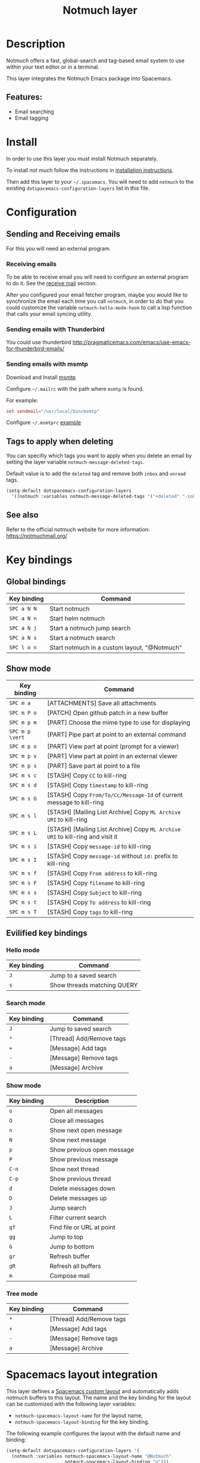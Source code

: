 #+TITLE: Notmuch layer

#+TAGS: e-mail|layer

[[file:img/notmuch.png]]

* Table of Contents                     :TOC_5_gh:noexport:
- [[#description][Description]]
  - [[#features][Features:]]
- [[#install][Install]]
- [[#configuration][Configuration]]
  - [[#sending-and-receiving-emails][Sending and Receiving emails]]
    - [[#receiving-emails][Receiving emails]]
    - [[#sending-emails-with-thunderbird][Sending emails with Thunderbird]]
    - [[#sending-emails-with-msmtp][Sending emails with msmtp]]
  - [[#tags-to-apply-when-deleting][Tags to apply when deleting]]
  - [[#see-also][See also]]
- [[#key-bindings][Key bindings]]
  - [[#global-bindings][Global bindings]]
  - [[#show-mode][Show mode]]
  - [[#evilified-key-bindings][Evilified key bindings]]
    - [[#hello-mode][Hello mode]]
    - [[#search-mode][Search mode]]
    - [[#show-mode-1][Show mode]]
    - [[#tree-mode][Tree mode]]
- [[#spacemacs-layout-integration][Spacemacs layout integration]]

* Description
Notmuch offers a fast, global-search and tag-based email system to
use within your text editor or in a terminal.

This layer integrates the Notmuch Emacs package into Spacemacs.

** Features:
- Email searching
- Email tagging

* Install
In order to use this layer you must install Notmuch separately.

To install not much follow the instructions in [[https://notmuchmail.org/notmuch-emacs/#index2h2][installation instructions]].

Then add this layer to your =~/.spacemacs=. You will need to add =notmuch= to
the existing =dotspacemacs-configuration-layers= list in this file.

* Configuration
** Sending and Receiving emails
For this you will need an external program.

*** Receiving emails
To be able to receive email you will need to configure an external program to do
it. See the [[https://notmuchmail.org/howto/][receive mail]] section.

After you configured your email fetcher program, maybe you would like to
synchronize the email each time you call =notmuch=, in order to do that you
could customize the variable =notmuch-hello-mode-hook= to call a lisp function
that calls your email syncing utility.

*** Sending emails with Thunderbird
You could use thunderbird
[[http://pragmaticemacs.com/emacs/use-emacs-for-thunderbird-emails/]]

*** Sending emails with msmtp
Download and Install [[http://msmtp.sourceforge.net/download.html][msmtp]]

Configure =~/.mailrc= with the path where =msmtp= is found.

For example:

#+SRCNAME: contents of ~/.mailrc

#+BEGIN_SRC rc
  set sendmail="/usr/local/bin/msmtp"
#+END_SRC

Configure =~/.msmtprc= [[http://msmtp.sourceforge.net/doc/msmtprc.txt][example]]

** Tags to apply when deleting
You can specifiy which tags you want to apply when you delete an email by
setting the layer variable =notmuch-message-deleted-tags=.

Default value is to add the =deleted= tag and remove both =inbox= and
=unread= tags.

#+BEGIN_SRC emacs-lisp
  (setq-default dotspacemacs-configuration-layers
    '((notmuch :variables notmuch-message-deleted-tags '("+deleted" "-inbox" "-unread"))))
#+END_SRC

** See also
Refer to the official notmuch website for more information:
[[https://notmuchmail.org/]]

* Key bindings
** Global bindings

| Key binding | Command                                      |
|-------------+----------------------------------------------|
| ~SPC a N N~ | Start notmuch                                |
| ~SPC a N n~ | Start helm notmuch                           |
| ~SPC a N j~ | Start a notmuch jump search                  |
| ~SPC a N s~ | Start a notmuch search                       |
| ~SPC l o n~ | Start notmuch in a custom layout, "@Notmuch" |

** Show mode

| Key binding     | Command                                                                        |
|-----------------+--------------------------------------------------------------------------------|
| ~SPC m a~       | [ATTACHMENTS] Save all attachments                                             |
|-----------------+--------------------------------------------------------------------------------|
| ~SPC m P o~     | [PATCH] Open github patch in a new buffer                                      |
|-----------------+--------------------------------------------------------------------------------|
| ~SPC m p m~     | [PART] Choose the mime type to use for displaying                              |
| ~SPC m p \vert~ | [PART] Pipe part at point to an external command                               |
| ~SPC m p o~     | [PART] View part at point (prompt for a viewer)                                |
| ~SPC m p v~     | [PART] View part at point in an external viewer                                |
| ~SPC m p s~     | [PART] Save part at point to a file                                            |
|-----------------+--------------------------------------------------------------------------------|
| ~SPC m s c~     | [STASH] Copy =CC= to kill-ring                                                 |
| ~SPC m s d~     | [STASH] Copy =timestamp= to kill-ring                                          |
| ~SPC m s G~     | [STASH] Copy =From/To/Cc/Message-Id= of current message to kill-ring           |
| ~SPC m s l~     | [STASH] [Mailing List Archive] Copy =ML Archive URI= to kill-ring              |
| ~SPC m s L~     | [STASH] [Mailing List Archive] Copy =ML Archive URI= to kill-ring and visit it |
| ~SPC m s i~     | [STASH] Copy =message-id= to kill-ring                                         |
| ~SPC m s I~     | [STASH] Copy =message-id= without =id:= prefix to kill-ring                    |
| ~SPC m s f~     | [STASH] Copy =From address= to kill-ring                                       |
| ~SPC m s F~     | [STASH] Copy =filename= to kill-ring                                           |
| ~SPC m s s~     | [STASH] Copy =Subject= to kill-ring                                            |
| ~SPC m s t~     | [STASH] Copy =To address= to kill-ring                                         |
| ~SPC m s T~     | [STASH] Copy =tags= to kill-ring                                               |

** Evilified key bindings
*** Hello mode

| Key binding | Command                     |
|-------------+-----------------------------|
| ~J~         | Jump to a saved search      |
| ~s~         | Show threads matching QUERY |

*** Search mode

| Key binding | Command                  |
|-------------+--------------------------|
| ~J~         | Jump to saved search     |
| ~*~         | [Thread] Add/Remove tags |
| ~+~         | [Message] Add tags       |
| ~-~         | [Message] Remove tags    |
| ~a~         | [Message] Archive        |

*** Show mode

| Key binding | Description                |
|-------------+----------------------------|
| ~o~         | Open all messages          |
| ~O~         | Close all messages         |
| ~n~         | Show next open message     |
| ~N~         | Show next message          |
| ~p~         | Show previous open message |
| ~P~         | Show previous message      |
| ~C-n~       | Show next thread           |
| ~C-p~       | Show previous thread       |
| ~d~         | Delete messages down       |
| ~D~         | Delete messages up         |
| ~J~         | Jump search                |
| ~L~         | Filter current search      |
| ~gf~        | Find file or URL at point  |
| ~gg~        | Jump to top                |
| ~G~         | Jump to bottom             |
| ~gr~        | Refresh buffer             |
| ~gR~        | Refresh all buffers        |
| ~m~         | Compose mail               |

*** Tree mode

| Key binding | Command                  |
|-------------+--------------------------|
| ~*~         | [Thread] Add/Remove tags |
| ~+~         | [Message] Add tags       |
| ~-~         | [Message] Remove tags    |
| ~a~         | [Message] Archive        |

* Spacemacs layout integration
This layer defines a [[https://github.com/syl20bnr/spacemacs/blob/develop/doc/DOCUMENTATION.org#layouts-and-workspaces][Spacemacs custom layout]] and automatically adds notmuch
buffers to this layout. The name and the key binding for the layout can be
customized with the following layer variables:
- =notmuch-spacemacs-layout-name= for the layout name,
- =notmuch-spacemacs-layout-binding= for the key binding.

The following example configures the layout with the default name and binding:

#+BEGIN_SRC emacs-lisp
  (setq-default dotspacemacs-configuration-layers '(
    (notmuch :variables notmuch-spacemacs-layout-name "@Notmuch"
                        notmuch-spacemacs-layout-binding "n")))
#+END_SRC
